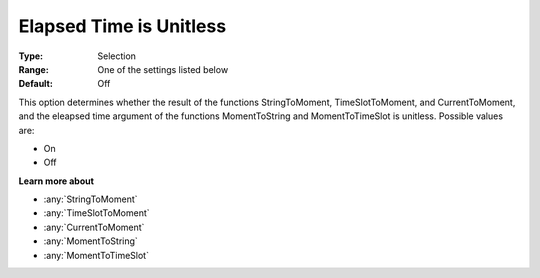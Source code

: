 .. _Options_Backward_Compatibility_-_Elaps:

Elapsed Time is Unitless
========================

:Type:	Selection	
:Range:	One of the settings listed below	
:Default:	Off	

This option determines whether the result of the functions 
StringToMoment, TimeSlotToMoment, and CurrentToMoment, and 
the eleapsed time argument of the functions MomentToString and MomentToTimeSlot is unitless. 
Possible values are:

*	On
*	Off

**Learn more about** 

*	:any:`StringToMoment`
*	:any:`TimeSlotToMoment`
*	:any:`CurrentToMoment`
*	:any:`MomentToString`
*	:any:`MomentToTimeSlot`






